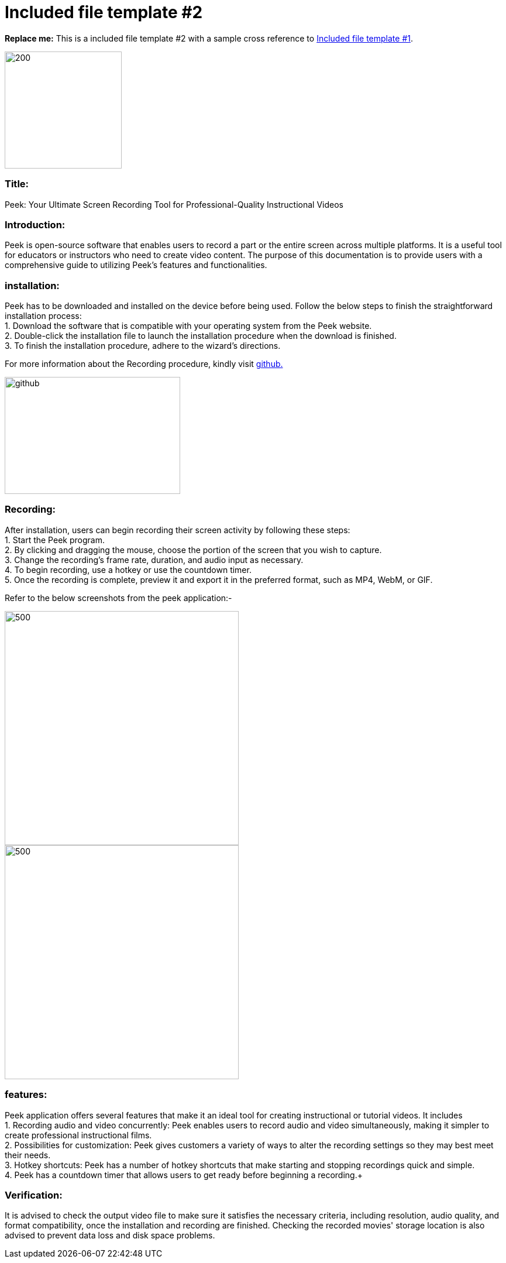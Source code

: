 [[included-file-template-2]]
= Included file template #2

*Replace me:* This is a included file template #2 with a sample cross reference to xref:template-included-file-1.adoc[Included file template #1]. +

image::peek002.jpg[200,200]

[[Title]]
=== Title: +
Peek: Your Ultimate Screen Recording Tool for Professional-Quality Instructional Videos

[[Introduction]]
=== Introduction: +
Peek is open-source software that enables users to record a part or the entire screen across multiple platforms. It is a useful tool for educators or instructors who need to create video content. 
The purpose of this documentation is to provide users with a comprehensive guide to utilizing Peek's features and functionalities.

[[installation]]
=== installation: +	
Peek has to be downloaded and installed on the device before being used.
Follow the below steps to finish the straightforward installation process: +
1. Download the software that is compatible with your operating system from the Peek website. +
2. Double-click the installation file to launch the installation procedure when the download is finished. +
3. To finish the installation procedure, adhere to the wizard's directions. +


For more information about the Recording procedure, kindly visit https://github.com/phw/peek[github.] +

image::https://play-lh.googleusercontent.com/PCpXdqvUWfCW1mXhH1Y_98yBpgsWxuTSTofy3NGMo9yBTATDyzVkqU580bfSln50bFU[github,300,200]


[[recording]]
=== Recording: +
After installation, users can begin recording their screen activity by following these steps: +
1. Start the Peek program. +
2. By clicking and dragging the mouse, choose the portion of the screen that you wish to capture. +
3. Change the recording's frame rate, duration, and audio input as necessary. +
4. To begin recording, use a hotkey or use the countdown timer. +
5. Once the recording is complete, preview it and export it in the preferred format, such as MP4, WebM, or GIF. +

Refer to the below screenshots from the peek application:-

image::steps1.jpeg[500,400]

image::steps2.jpeg[500,400]


[[features]]
=== features: +
Peek application offers several features that make it an ideal tool for creating instructional or tutorial videos. It includes + 
1. Recording audio and video concurrently: Peek enables users to record audio and video simultaneously, making it simpler to create professional instructional films. + 
2. Possibilities for customization: Peek gives customers a variety of ways to alter the recording settings so they may best meet their needs. +
3. Hotkey shortcuts: Peek has a number of hotkey shortcuts that make starting and stopping recordings quick and simple. + 
4. Peek has a countdown timer that allows users to get ready before beginning a recording.+


[[Verification]]
=== Verification: +
It is advised to check the output video file to make sure it satisfies the necessary criteria, including resolution, audio quality, and format compatibility, once the 
installation and recording are finished. Checking the recorded movies' storage location is also advised to prevent data loss and disk space problems.